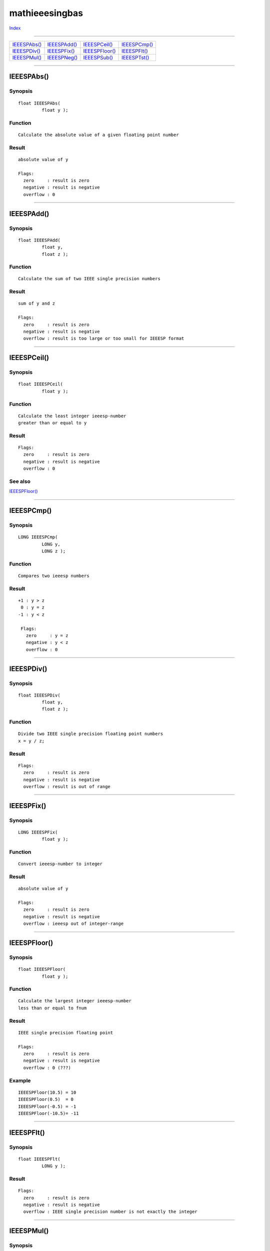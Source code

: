 ===============
mathieeesingbas
===============

.. This document is automatically generated. Don't edit it!

`Index <index>`_

----------

======================================= ======================================= ======================================= ======================================= 
`IEEESPAbs()`_                          `IEEESPAdd()`_                          `IEEESPCeil()`_                         `IEEESPCmp()`_                          
`IEEESPDiv()`_                          `IEEESPFix()`_                          `IEEESPFloor()`_                        `IEEESPFlt()`_                          
`IEEESPMul()`_                          `IEEESPNeg()`_                          `IEEESPSub()`_                          `IEEESPTst()`_                          

======================================= ======================================= ======================================= ======================================= 

-----------

IEEESPAbs()
===========

Synopsis
~~~~~~~~
::

 float IEEESPAbs(
          float y );

Function
~~~~~~~~
::

     Calculate the absolute value of a given floating point number


Result
~~~~~~
::

     absolute value of y

     Flags:
       zero     : result is zero
       negative : result is negative
       overflow : 0



----------

IEEESPAdd()
===========

Synopsis
~~~~~~~~
::

 float IEEESPAdd(
          float y,
          float z );

Function
~~~~~~~~
::

     Calculate the sum of two IEEE single precision numbers


Result
~~~~~~
::

     sum of y and z

     Flags:
       zero     : result is zero
       negative : result is negative
       overflow : result is too large or too small for IEEESP format



----------

IEEESPCeil()
============

Synopsis
~~~~~~~~
::

 float IEEESPCeil(
          float y );

Function
~~~~~~~~
::

     Calculate the least integer ieeesp-number
     greater than or equal to y


Result
~~~~~~
::

     Flags:
       zero     : result is zero
       negative : result is negative
       overflow : 0



See also
~~~~~~~~

`IEEESPFloor()`_ 

----------

IEEESPCmp()
===========

Synopsis
~~~~~~~~
::

 LONG IEEESPCmp(
          LONG y,
          LONG z );

Function
~~~~~~~~
::

     Compares two ieeesp numbers


Result
~~~~~~
::

    +1 : y > z
     0 : y = z
    -1 : y < z

     Flags:
       zero     : y = z
       negative : y < z
       overflow : 0



----------

IEEESPDiv()
===========

Synopsis
~~~~~~~~
::

 float IEEESPDiv(
          float y,
          float z );

Function
~~~~~~~~
::

     Divide two IEEE single precision floating point numbers
     x = y / z;


Result
~~~~~~
::

     Flags:
       zero     : result is zero
       negative : result is negative
       overflow : result is out of range



----------

IEEESPFix()
===========

Synopsis
~~~~~~~~
::

 LONG IEEESPFix(
          float y );

Function
~~~~~~~~
::

     Convert ieeesp-number to integer


Result
~~~~~~
::

     absolute value of y

     Flags:
       zero     : result is zero
       negative : result is negative
       overflow : ieeesp out of integer-range



----------

IEEESPFloor()
=============

Synopsis
~~~~~~~~
::

 float IEEESPFloor(
          float y );

Function
~~~~~~~~
::

     Calculate the largest integer ieeesp-number
     less than or equal to fnum


Result
~~~~~~
::

     IEEE single precision floating point

     Flags:
       zero     : result is zero
       negative : result is negative
       overflow : 0 (???)


Example
~~~~~~~
::

    IEEESPFloor(10.5) = 10
    IEEESPFloor(0.5)  = 0
    IEEESPFloor(-0.5) = -1
    IEEESPFloor(-10.5)= -11



----------

IEEESPFlt()
===========

Synopsis
~~~~~~~~
::

 float IEEESPFlt(
          LONG y );

Result
~~~~~~
::

     Flags:
       zero     : result is zero
       negative : result is negative
       overflow : IEEE single precision number is not exactly the integer



----------

IEEESPMul()
===========

Synopsis
~~~~~~~~
::

 float IEEESPMul(
          float y,
          float z );

Function
~~~~~~~~
::

     Multiply two IEEE single precision numbers
     res = y * z;


Result
~~~~~~
::

     Flags:
       zero     : result is zero
       negative : result is negative
       overflow : result is out of range



----------

IEEESPNeg()
===========

Synopsis
~~~~~~~~
::

 float IEEESPNeg(
          float y );

Function
~~~~~~~~
::

     Switch the sign of the given ieeesp number


Result
~~~~~~
::

     -y

     Flags:
       zero     : result is zero
       negative : result is negative
       overflow : 0



----------

IEEESPSub()
===========

Synopsis
~~~~~~~~
::

 float IEEESPSub(
          float y,
          float z );

Function
~~~~~~~~
::

     Subtract two ieeesp numbers
     x = y-z;


Result
~~~~~~
::

     Flags:
       zero     : result is zero
       negative : result is negative
       overflow : result is out of range



----------

IEEESPTst()
===========

Synopsis
~~~~~~~~
::

 LONG IEEESPTst(
          float y );

Function
~~~~~~~~
::

     Compare a ieeesp-number against zero.


Result
~~~~~~
::

     +1 : y > 0.0
      0 : y = 0.0
     -1 : y < 0.0

     Flags:
       zero     : result is zero
       negative : result is negative
       overflow : 0



